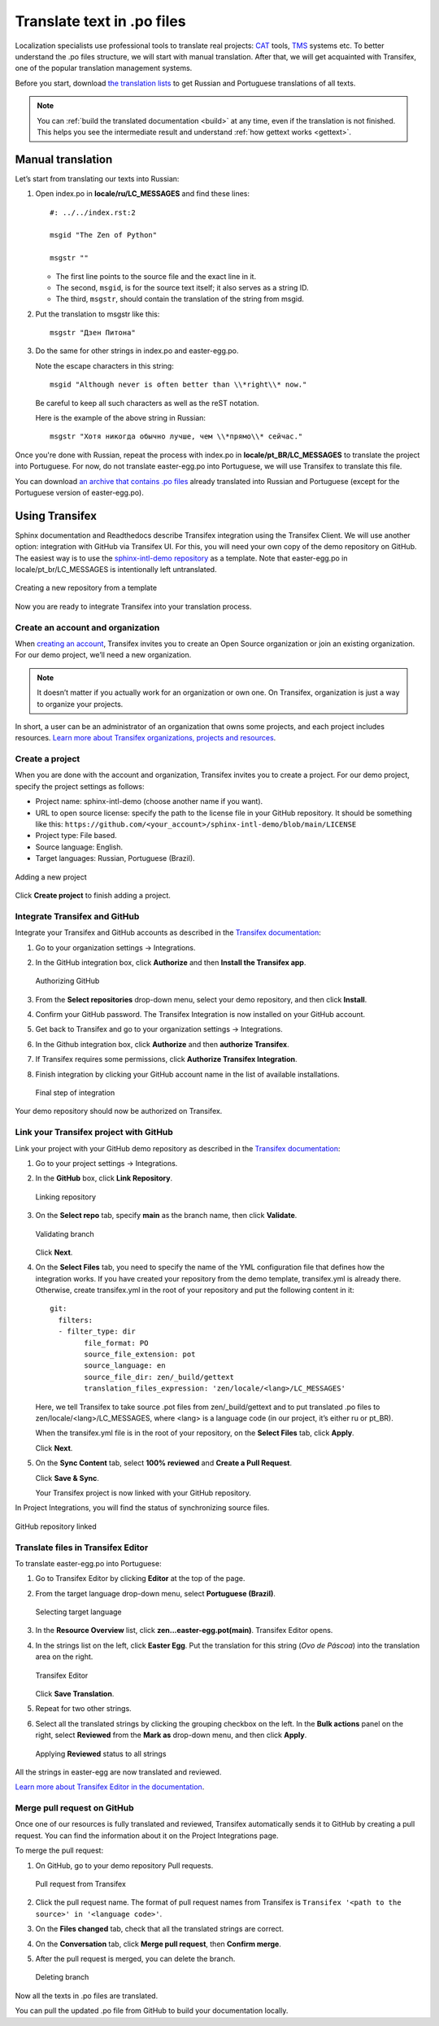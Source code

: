 Translate text in .po files
---------------------------

Localization specialists use professional tools to translate real projects:
`CAT <https://en.wikipedia.org/wiki/Computer-assisted_translation>`_
tools,
`TMS <https://en.wikipedia.org/wiki/Translation_management_system>`_
systems etc.
To better understand the .po files structure, we will start with manual translation. 
After that, we will get acquainted with Transifex, one of the popular translation management systems.

Before you start, download `the translation lists <../_static/translation-lists.zip>`_ to get Russian and
Portuguese translations of all texts.

.. note::

	You can :ref:`build the translated documentation <build>` at any time, even if the
	translation is not finished. This helps you see the intermediate result
	and understand :ref:`how gettext works <gettext>`.

Manual translation
~~~~~~~~~~~~~~~~~~

Let’s start from translating our texts into Russian:

1. Open index.po in **locale/ru/LC_MESSAGES** and find these lines::

    #: ../../index.rst:2

    msgid "The Zen of Python"

    msgstr ""

   -  The first line points to the source file and the exact line in it.
   
   -  The second, ``msgid``, is for the source text itself; it also serves as a
      string ID.
   
   -  The third, ``msgstr``, should contain the translation of the string from
      msgid.

2. Put the translation to msgstr like this::

    msgstr "Дзен Питона"

3. Do the same for other strings in index.po and easter-egg.po.

   Note the escape characters in this string::

    msgid "Although never is often better than \\*right\\* now."

   Be careful to keep all such characters as well as the reST notation.
   
   Here is the example of the above string in Russian::

    msgstr "Хотя никогда обычно лучше, чем \\*прямо\\* сейчас."

Once you're done with Russian, repeat the process with index.po 
in **locale/pt_BR/LC_MESSAGES** to translate the project into
Portuguese.
For now, do not translate easter-egg.po into Portuguese, we will use Transifex to translate this file.

You can download `an archive that contains .po files <../_static/po-translated.zip>`_ already translated
into Russian and Portuguese (except for the Portuguese version of easter-egg.po).

Using Transifex
~~~~~~~~~~~~~~~

Sphinx documentation and Readthedocs describe Transifex integration using the Transifex Client. We will use another option: integration with GitHub via Transifex UI.
For this, you will need your own copy of the demo repository on GitHub. 
The easiest way is to use the `sphinx-intl-demo repository <https://github.com/authoress/sphinx-intl-demo>`_  as a template. 
Note that easter-egg.po in locale/pt_br/LC_MESSAGES is intentionally left untranslated.

.. figure:: _static/repo-from-template.png
   :align: center
   :alt: Use this template -> Create a new repository

   Creating a new repository from a template

Now you are ready to integrate Transifex into your translation process.

Create an account and organization
""""""""""""""""""""""""""""""""""

When `creating an account <https://www.transifex.com/signup/open-source/>`_, Transifex invites you to create an Open Source organization or join an existing organization. 
For our demo project, we’ll need a new organization.

.. note::
   It doesn’t matter if you actually work for an organization or own one. On Transifex, organization is just a way to organize your projects.

In short, a user can be an administrator of an organization that owns some projects, and each project includes resources. 
`Learn more about Transifex organizations, projects and resources <https://help.transifex.com/en/articles/6656105-introduction-to-projects-and-resources>`_.

Create a project
""""""""""""""""

When you are done with the account and organization, Transifex invites you to create a project. 
For our demo project, specify the project settings as follows:

* Project name: sphinx-intl-demo (choose another name if you want).
* URL to open source license: specify the path to the license file in your GitHub repository. 
  It should be something like this: ``https://github.com/<your_account>/sphinx-intl-demo/blob/main/LICENSE``
* Project type: File based.
* Source language: English.
* Target languages: Russian, Portuguese (Brazil).

.. figure:: _static/transifex_add_project.png
   :align: center
   :alt: transifex project settings

   Adding a new project

Click **Create project** to finish adding a project.

Integrate Transifex and GitHub
""""""""""""""""""""""""""""""

Integrate your Transifex and GitHub accounts as described in the `Transifex documentation <https://help.transifex.com/en/articles/6265125-github-via-transifex-ui>`_:

#. Go to your organization settings -> Integrations.
#. In the GitHub integration box, click **Authorize** and then **Install the Transifex app**.
   
   .. figure:: _static/manage_integrations.png
	  :align: center
	  :alt: Manage Integrations page

	  Authorizing GitHub
   
#. From the **Select repositories** drop-down menu, select your demo repository, and then click **Install**. 
#. Confirm your GitHub password.
   The Transifex Integration is now installed on your GitHub account.
#. Get back to Transifex and go to your organization settings -> Integrations. 
#. In the Github integration box, click **Authorize** and then **authorize Transifex**.
#. If Transifex requires some permissions, click **Authorize Transifex Integration**.
#. Finish integration by clicking your GitHub account name in the list of available installations.
   
   .. figure:: _static/finish_integration.png
	  :align: center
	  :alt: GitHub Authorization

	  Final step of integration

Your demo repository should now be authorized on Transifex.

Link your Transifex project with GitHub
"""""""""""""""""""""""""""""""""""""""

Link your project with your GitHub demo repository as described in the `Transifex documentation <https://help.transifex.com/en/articles/6265125-github-via-transifex-ui#h_de29ef5cec>`_:

#. Go to your project settings -> Integrations.
#. In the **GitHub** box, click **Link Repository**.
 
   .. figure:: _static/link_repo.png
	  :align: center
	  :alt: Project Integrations

	  Linking repository
#. On the **Select repo** tab, specify **main** as the branch name, then click **Validate**.

   .. figure:: _static/select_repo.png
	  :align: center
	  :alt: Select Repo

	  Validating branch
   
   Click **Next**.
#. On the **Select Files** tab, you need to specify the name of the YML configuration file that defines how the integration works.
   If you have created your repository from the demo template, transifex.yml is already there. Otherwise, create transifex.yml in the root of your repository and put the following content in it::
   
	git:
	  filters:
	  - filter_type: dir
		file_format: PO
		source_file_extension: pot
		source_language: en
		source_file_dir: zen/_build/gettext
		translation_files_expression: 'zen/locale/<lang>/LC_MESSAGES'

   Here, we tell Transifex to take source .pot files from zen/_build/gettext and to put translated .po files to zen/locale/<lang>/LC_MESSAGES, where <lang> is a language code (in our project, it’s either ru or pt_BR).

   When the transifex.yml file is in the root of your repository, on the **Select Files** tab, click **Apply**.
   
   Click **Next**.
#. On the **Sync Content** tab, select **100% reviewed** and **Create a Pull Request**.
   
   Click **Save & Sync**.

   Your Transifex project is now linked with your GitHub repository.

In Project Integrations, you will find the status of synchronizing source files.

.. figure:: _static/repository_linked.png
   :align: center
   :alt: Project Integrations

   GitHub repository linked

Translate files in Transifex Editor
"""""""""""""""""""""""""""""""""""

To translate easter-egg.po into Portuguese:

#. Go to Transifex Editor by clicking **Editor** at the top of the page.  
#. From the target language drop-down menu, select **Portuguese (Brazil)**.

   .. figure:: _static/select_target_language.png
	  :align: center
	  :alt: target language selector

	  Selecting target language
#. In the **Resource Overview** list, click **zen...easter-egg.pot(main)**.
   Transifex Editor opens.
#. In the strings list on the left, click **Easter Egg**. 
   Put the translation for this string (*Ovo de Páscoa*) into the translation area on the right. 

   .. figure:: _static/transifex_editor.png
	  :align: center
	  :alt: Strings to translate, translation area

	  Transifex Editor 
	  
   Click **Save Translation**.
#. Repeat for two other strings.
#. Select all the translated strings by clicking the grouping checkbox on the left.
   In the **Bulk actions** panel on the right, select **Reviewed** from the **Mark as** drop-down menu, and then click **Apply**.
   
   .. figure:: _static/bulk_actions.png
	  :align: center
	  :alt: Bulk actions

	  Applying **Reviewed** status to all strings
   
All the strings in easter-egg are now translated and reviewed.

`Learn more about Transifex Editor in the documentation <https://help.transifex.com/en/articles/6318216-translating-with-the-web-editor>`_.

Merge pull request on GitHub
""""""""""""""""""""""""""""

Once one of our resources is fully translated and reviewed, Transifex automatically sends it to GitHub by creating a pull request. You can find the information about it on the 
Project Integrations page.

To merge the pull request:

#. On GitHub, go to your demo repository Pull requests.
   
   .. figure:: _static/pull_requests.png
	  :align: center
	  :alt: Pull requests page on GitHub

	  Pull request from Transifex
#. Click the pull request name. The format of pull request names from Transifex is ``Transifex '<path to the source>' in '<language code>'``.
#. On the **Files changed** tab, check that all the translated strings are correct.
#. On the **Conversation** tab, click **Merge pull request**, then **Confirm merge**.
#. After the pull request is merged, you can delete the branch.
   
   .. figure:: _static/delete_branch.png
	  :align: center
	  :alt: Pull request successfully merged and closed

	  Deleting branch
   
Now all the texts in .po files are translated.

You can pull the updated .po file from GitHub to build your documentation locally.

